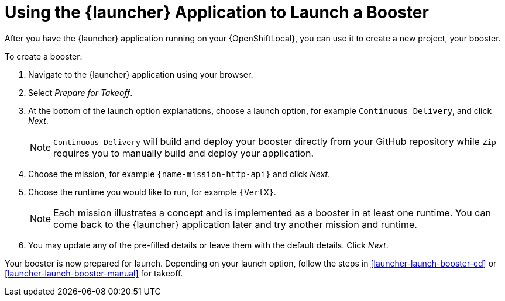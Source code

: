 [[launcher-create-booster]]
= Using the {launcher} Application to Launch a Booster

After you have the {launcher} application running on your {OpenShiftLocal}, you can use it to create a new project, your booster.

To create a booster:

. Navigate to the {launcher} application using your browser.
. Select _Prepare for Takeoff_.
. At the bottom of the launch option explanations, choose a launch option, for example `Continuous Delivery`, and click _Next_.
+
NOTE: `Continuous Delivery` will build and deploy your booster directly from your GitHub repository while `Zip` requires you to manually build and deploy your application.

. Choose the mission, for example `{name-mission-http-api}` and click _Next_.
. Choose the runtime you would like to run, for example `{VertX}`.
+
NOTE: Each mission illustrates a concept and is implemented as a booster in at least one runtime. You can come back to the {launcher} application later and try another mission and runtime.

. You may update any of the pre-filled details or leave them with the default details. Click _Next_.

Your booster is now prepared for launch. Depending on your launch option, follow the steps in xref:launcher-launch-booster-cd[] or xref:launcher-launch-booster-manual[] for takeoff.
